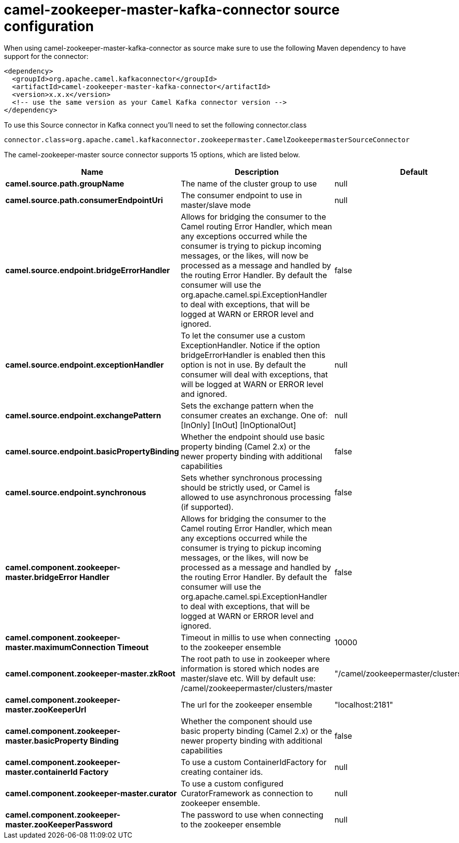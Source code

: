 // kafka-connector options: START
[[camel-zookeeper-master-kafka-connector-source]]
= camel-zookeeper-master-kafka-connector source configuration

When using camel-zookeeper-master-kafka-connector as source make sure to use the following Maven dependency to have support for the connector:

[source,xml]
----
<dependency>
  <groupId>org.apache.camel.kafkaconnector</groupId>
  <artifactId>camel-zookeeper-master-kafka-connector</artifactId>
  <version>x.x.x</version>
  <!-- use the same version as your Camel Kafka connector version -->
</dependency>
----

To use this Source connector in Kafka connect you'll need to set the following connector.class

[source,java]
----
connector.class=org.apache.camel.kafkaconnector.zookeepermaster.CamelZookeepermasterSourceConnector
----


The camel-zookeeper-master source connector supports 15 options, which are listed below.



[width="100%",cols="2,5,^1,2",options="header"]
|===
| Name | Description | Default | Priority
| *camel.source.path.groupName* | The name of the cluster group to use | null | HIGH
| *camel.source.path.consumerEndpointUri* | The consumer endpoint to use in master/slave mode | null | HIGH
| *camel.source.endpoint.bridgeErrorHandler* | Allows for bridging the consumer to the Camel routing Error Handler, which mean any exceptions occurred while the consumer is trying to pickup incoming messages, or the likes, will now be processed as a message and handled by the routing Error Handler. By default the consumer will use the org.apache.camel.spi.ExceptionHandler to deal with exceptions, that will be logged at WARN or ERROR level and ignored. | false | MEDIUM
| *camel.source.endpoint.exceptionHandler* | To let the consumer use a custom ExceptionHandler. Notice if the option bridgeErrorHandler is enabled then this option is not in use. By default the consumer will deal with exceptions, that will be logged at WARN or ERROR level and ignored. | null | MEDIUM
| *camel.source.endpoint.exchangePattern* | Sets the exchange pattern when the consumer creates an exchange. One of: [InOnly] [InOut] [InOptionalOut] | null | MEDIUM
| *camel.source.endpoint.basicPropertyBinding* | Whether the endpoint should use basic property binding (Camel 2.x) or the newer property binding with additional capabilities | false | MEDIUM
| *camel.source.endpoint.synchronous* | Sets whether synchronous processing should be strictly used, or Camel is allowed to use asynchronous processing (if supported). | false | MEDIUM
| *camel.component.zookeeper-master.bridgeError Handler* | Allows for bridging the consumer to the Camel routing Error Handler, which mean any exceptions occurred while the consumer is trying to pickup incoming messages, or the likes, will now be processed as a message and handled by the routing Error Handler. By default the consumer will use the org.apache.camel.spi.ExceptionHandler to deal with exceptions, that will be logged at WARN or ERROR level and ignored. | false | MEDIUM
| *camel.component.zookeeper-master.maximumConnection Timeout* | Timeout in millis to use when connecting to the zookeeper ensemble | 10000 | MEDIUM
| *camel.component.zookeeper-master.zkRoot* | The root path to use in zookeeper where information is stored which nodes are master/slave etc. Will by default use: /camel/zookeepermaster/clusters/master | "/camel/zookeepermaster/clusters/master" | MEDIUM
| *camel.component.zookeeper-master.zooKeeperUrl* | The url for the zookeeper ensemble | "localhost:2181" | MEDIUM
| *camel.component.zookeeper-master.basicProperty Binding* | Whether the component should use basic property binding (Camel 2.x) or the newer property binding with additional capabilities | false | MEDIUM
| *camel.component.zookeeper-master.containerId Factory* | To use a custom ContainerIdFactory for creating container ids. | null | MEDIUM
| *camel.component.zookeeper-master.curator* | To use a custom configured CuratorFramework as connection to zookeeper ensemble. | null | MEDIUM
| *camel.component.zookeeper-master.zooKeeperPassword* | The password to use when connecting to the zookeeper ensemble | null | MEDIUM
|===
// kafka-connector options: END
